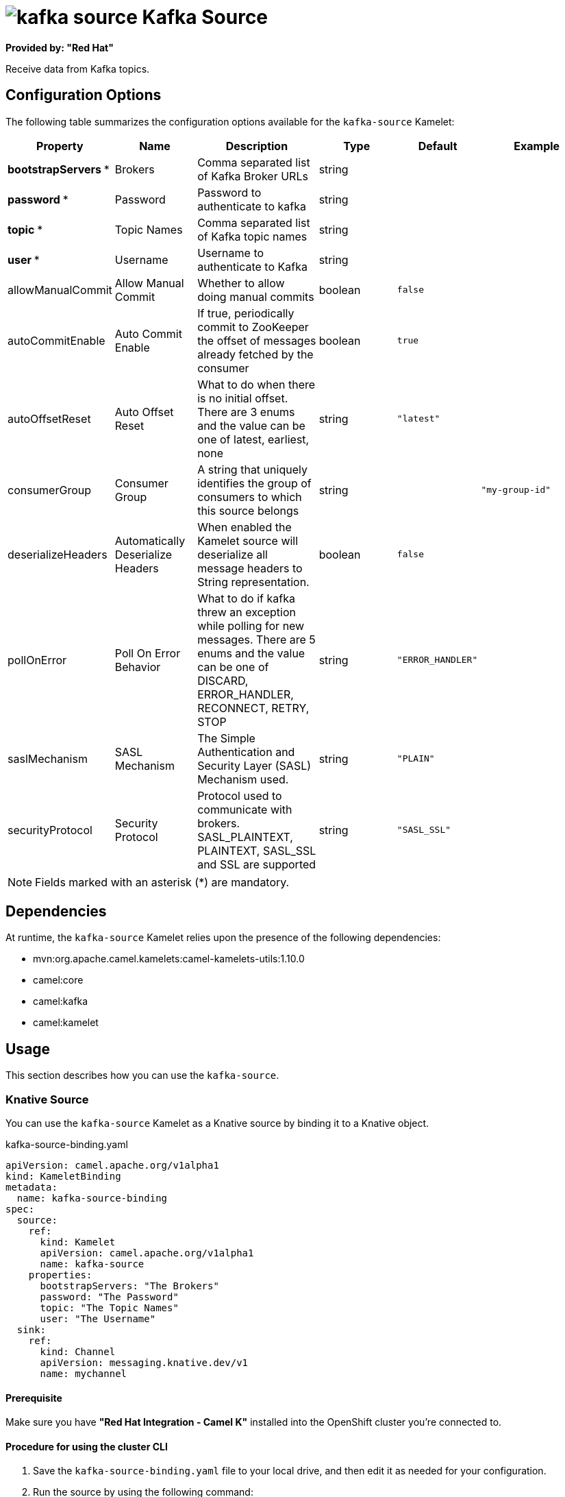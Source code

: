 // THIS FILE IS AUTOMATICALLY GENERATED: DO NOT EDIT

= image:kamelets/kafka-source.svg[] Kafka Source

*Provided by: "Red Hat"*

Receive data from Kafka topics.

== Configuration Options

The following table summarizes the configuration options available for the `kafka-source` Kamelet:
[width="100%",cols="2,^2,3,^2,^2,^3",options="header"]
|===
| Property| Name| Description| Type| Default| Example
| *bootstrapServers {empty}* *| Brokers| Comma separated list of Kafka Broker URLs| string| | 
| *password {empty}* *| Password| Password to authenticate to kafka| string| | 
| *topic {empty}* *| Topic Names| Comma separated list of Kafka topic names| string| | 
| *user {empty}* *| Username| Username to authenticate to Kafka| string| | 
| allowManualCommit| Allow Manual Commit| Whether to allow doing manual commits| boolean| `false`| 
| autoCommitEnable| Auto Commit Enable| If true, periodically commit to ZooKeeper the offset of messages already fetched by the consumer| boolean| `true`| 
| autoOffsetReset| Auto Offset Reset| What to do when there is no initial offset. There are 3 enums and the value can be one of latest, earliest, none| string| `"latest"`| 
| consumerGroup| Consumer Group| A string that uniquely identifies the group of consumers to which this source belongs| string| | `"my-group-id"`
| deserializeHeaders| Automatically Deserialize Headers| When enabled the Kamelet source will deserialize all message headers to String representation.| boolean| `false`| 
| pollOnError| Poll On Error Behavior| What to do if kafka threw an exception while polling for new messages. There are 5 enums and the value can be one of DISCARD, ERROR_HANDLER, RECONNECT, RETRY, STOP| string| `"ERROR_HANDLER"`| 
| saslMechanism| SASL Mechanism| The Simple Authentication and Security Layer (SASL) Mechanism used.| string| `"PLAIN"`| 
| securityProtocol| Security Protocol| Protocol used to communicate with brokers. SASL_PLAINTEXT, PLAINTEXT, SASL_SSL and SSL are supported| string| `"SASL_SSL"`| 
|===

NOTE: Fields marked with an asterisk ({empty}*) are mandatory.


== Dependencies

At runtime, the `kafka-source` Kamelet relies upon the presence of the following dependencies:

- mvn:org.apache.camel.kamelets:camel-kamelets-utils:1.10.0
- camel:core
- camel:kafka
- camel:kamelet 

== Usage

This section describes how you can use the `kafka-source`.

=== Knative Source

You can use the `kafka-source` Kamelet as a Knative source by binding it to a Knative object.

.kafka-source-binding.yaml
[source,yaml]
----
apiVersion: camel.apache.org/v1alpha1
kind: KameletBinding
metadata:
  name: kafka-source-binding
spec:
  source:
    ref:
      kind: Kamelet
      apiVersion: camel.apache.org/v1alpha1
      name: kafka-source
    properties:
      bootstrapServers: "The Brokers"
      password: "The Password"
      topic: "The Topic Names"
      user: "The Username"
  sink:
    ref:
      kind: Channel
      apiVersion: messaging.knative.dev/v1
      name: mychannel
  
----

==== *Prerequisite*

Make sure you have *"Red Hat Integration - Camel K"* installed into the OpenShift cluster you're connected to.

==== *Procedure for using the cluster CLI*

. Save the `kafka-source-binding.yaml` file to your local drive, and then edit it as needed for your configuration.

. Run the source by using the following command:
+
[source,shell]
----
oc apply -f kafka-source-binding.yaml
----

==== *Procedure for using the Kamel CLI*

Configure and run the source by using the following command:

[source,shell]
----
kamel bind kafka-source -p "source.bootstrapServers=The Brokers" -p "source.password=The Password" -p "source.topic=The Topic Names" -p "source.user=The Username" channel:mychannel
----

This command creates the KameletBinding in the current namespace on the cluster.

=== Kafka Source

You can use the `kafka-source` Kamelet as a Kafka source by binding it to a Kafka topic.

.kafka-source-binding.yaml
[source,yaml]
----
apiVersion: camel.apache.org/v1alpha1
kind: KameletBinding
metadata:
  name: kafka-source-binding
spec:
  source:
    ref:
      kind: Kamelet
      apiVersion: camel.apache.org/v1alpha1
      name: kafka-source
    properties:
      bootstrapServers: "The Brokers"
      password: "The Password"
      topic: "The Topic Names"
      user: "The Username"
  sink:
    ref:
      kind: KafkaTopic
      apiVersion: kafka.strimzi.io/v1beta1
      name: my-topic
  
----

==== *Prerequisites*

Ensure that you've installed the *AMQ Streams* operator in your OpenShift cluster and created a topic named `my-topic` in the current namespace.
Make also sure you have *"Red Hat Integration - Camel K"* installed into the OpenShift cluster you're connected to.

==== *Procedure for using the cluster CLI*

. Save the `kafka-source-binding.yaml` file to your local drive, and then edit it as needed for your configuration.

. Run the source by using the following command:
+
[source,shell]
----
oc apply -f kafka-source-binding.yaml
----

==== *Procedure for using the Kamel CLI*

Configure and run the source by using the following command:

[source,shell]
----
kamel bind kafka-source -p "source.bootstrapServers=The Brokers" -p "source.password=The Password" -p "source.topic=The Topic Names" -p "source.user=The Username" kafka.strimzi.io/v1beta1:KafkaTopic:my-topic
----

This command creates the KameletBinding in the current namespace on the cluster.

== Kamelet source file

https://github.com/openshift-integration/kamelet-catalog/blob/main/kafka-source.kamelet.yaml

// THIS FILE IS AUTOMATICALLY GENERATED: DO NOT EDIT
